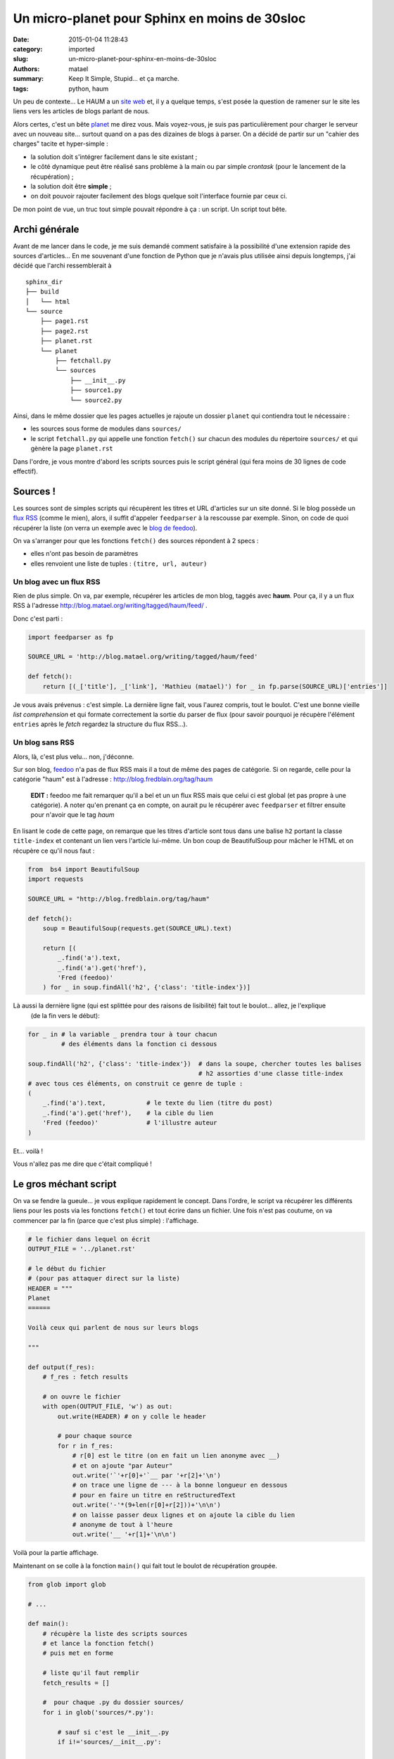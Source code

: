==============================================
Un micro-planet pour Sphinx en moins de 30sloc
==============================================

:date: 2015-01-04 11:28:43
:category: imported
:slug: un-micro-planet-pour-sphinx-en-moins-de-30sloc
:authors: matael
:summary: Keep It Simple, Stupid... et ça marche.
:tags: python, haum

Un peu de contexte... Le HAUM a un `site web`_ et, il y a quelque temps, s'est posée la question de ramener sur le site
les liens vers les articles de blogs parlant de nous.

Alors certes, c'est un bête planet_ me direz vous. Mais voyez-vous, je suis pas particulièrement pour charger le serveur
avec un nouveau site... surtout quand on a pas des dizaines de blogs à parser. On a décidé de partir sur un "cahier des
charges" tacite et hyper-simple :

- la solution doit s'intégrer facilement dans le site existant ;
- le côté dynamique peut être réalisé sans problème à la main ou par simple *crontask* (pour le lancement de la
  récupération) ;
- la solution doit être **simple** ;
- on doit pouvoir rajouter facilement des blogs quelque soit l'interface fournie par ceux ci.

De mon point de vue, un truc tout simple pouvait répondre à ça : un script. Un script tout bête.

Archi générale
==============

Avant de me lancer dans le code, je me suis demandé comment satisfaire à la possibilité d'une extension rapide des
sources d'articles... En me souvenant d'une fonction de Python que je n'avais plus utilisée ainsi depuis longtemps, j'ai
décidé que l'archi ressemblerait à ::

    sphinx_dir
    ├── build
    │   └── html
    └── source
        ├── page1.rst
        ├── page2.rst
        ├── planet.rst
        └── planet
            ├── fetchall.py
            └── sources
                ├── __init__.py
                ├── source1.py
                └── source2.py

Ainsi, dans le même dossier que les pages actuelles je rajoute un dossier ``planet`` qui contiendra tout le nécessaire :

- les sources sous forme de modules dans ``sources/``
- le script ``fetchall.py`` qui appelle une fonction ``fetch()`` sur chacun des modules du répertoire ``sources/`` et qui
  gènère la page ``planet.rst``

Dans l'ordre, je vous montre d'abord les scripts sources puis le script général (qui fera moins de 30 lignes de code effectif).

Sources !
=========

Les sources sont de simples scripts qui récupèrent les titres et URL d'articles sur un site donné.
Si le blog possède un `flux RSS`_ (comme le mien), alors, il suffit d'appeler ``feedparser`` à la rescousse par exemple.
Sinon, on code de quoi récupérer la liste (on verra un exemple avec le `blog de feedoo`_).

On va s'arranger pour que les fonctions ``fetch()`` des sources répondent à 2 specs :

- elles n'ont pas besoin de paramètres
- elles renvoient une liste de tuples : ``(titre, url, auteur)``

Un blog avec un flux RSS
------------------------

Rien de plus simple. On va, par exemple, récupérer les articles de mon blog, taggés avec **haum**. Pour ça, il y a un flux RSS à
l'adresse http://blog.matael.org/writing/tagged/haum/feed/ .

Donc c'est parti :

.. sourcecode:: python

    import feedparser as fp

    SOURCE_URL = 'http://blog.matael.org/writing/tagged/haum/feed'

    def fetch():
        return [(_['title'], _['link'], 'Mathieu (matael)') for _ in fp.parse(SOURCE_URL)['entries']]

Je vous avais prévenus : c'est simple. La dernière ligne fait, vous l'aurez compris, tout le boulot. C'est une bonne
vieille *list comprehension* et qui formate correctement la sortie du parser de flux (pour savoir pourquoi je récupère
l'élément ``entries`` après le *fetch* regardez la structure du flux RSS...).

Un blog sans RSS
----------------

Alors, là, c'est plus velu... non, j'déconne.

Sur son blog, feedoo_ n'a pas de flux RSS mais il a tout de même des pages de catégorie. Si on regarde, celle pour la
catégorie "haum" est à l'adresse : http://blog.fredblain.org/tag/haum

    **EDIT :** feedoo me fait remarquer qu'il a bel et un un flux RSS mais que celui ci est global (et pas propre à une
    catégorie). A noter qu'en prenant ça en compte, on aurait pu le récupérer avec ``feedparser`` et filtrer ensuite pour
    n'avoir que le tag *haum*

En lisant le code de cette page, on remarque que les titres d'article sont tous dans une balise ``h2`` portant la classe
``title-index`` et contenant un lien vers l'article lui-même. Un bon coup de BeautifulSoup pour mâcher le HTML et on
récupère ce qu'il nous faut :

.. sourcecode:: python

    from  bs4 import BeautifulSoup
    import requests

    SOURCE_URL = "http://blog.fredblain.org/tag/haum"

    def fetch():
        soup = BeautifulSoup(requests.get(SOURCE_URL).text)

        return [(
            _.find('a').text,
            _.find('a').get('href'),
            'Fred (feedoo)'
        ) for _ in soup.findAll('h2', {'class': 'title-index'})]

Là aussi la dernière ligne (qui est splittée pour des raisons de lisibilité) fait tout le boulot... allez, je l'explique
 (de la fin vers le début):

.. sourcecode:: python

    for _ in # la variable _ prendra tour à tour chacun
             # des éléments dans la fonction ci dessous

    soup.findAll('h2', {'class': 'title-index'})  # dans la soupe, chercher toutes les balises
                                                  # h2 assorties d'une classe title-index
    # avec tous ces éléments, on construit ce genre de tuple :
    (
        _.find('a').text,           # le texte du lien (titre du post)
        _.find('a').get('href'),    # la cible du lien
        'Fred (feedoo)'             # l'illustre auteur
    )

Et... voilà !

Vous n'allez pas me dire que c'était compliqué !

Le gros méchant script
======================

On va se fendre la gueule... je vous explique rapidement le concept. Dans l'ordre, le script va récupérer les
différents liens pour les posts via les fonctions ``fetch()`` et tout écrire dans un fichier. Une fois n'est pas
coutume, on va commencer par la fin (parce que c'est plus simple) : l'affichage.


.. sourcecode:: python

    # le fichier dans lequel on écrit
    OUTPUT_FILE = '../planet.rst'

    # le début du fichier
    # (pour pas attaquer direct sur la liste)
    HEADER = """
    Planet
    ======

    Voilà ceux qui parlent de nous sur leurs blogs

    """

    def output(f_res):
        # f_res : fetch results

        # on ouvre le fichier
        with open(OUTPUT_FILE, 'w') as out:
            out.write(HEADER) # on y colle le header

            # pour chaque source
            for r in f_res:
                # r[0] est le titre (on en fait un lien anonyme avec __)
                # et on ajoute "par Auteur"
                out.write('`'+r[0]+'`__ par '+r[2]+'\n')
                # on trace une ligne de --- à la bonne longueur en dessous
                # pour en faire un titre en reStructuredText
                out.write('-'*(9+len(r[0]+r[2]))+'\n\n')
                # on laisse passer deux lignes et on ajoute la cible du lien
                # anonyme de tout à l'heure
                out.write('__ '+r[1]+'\n\n')


Voilà pour la partie affichage.

Maintenant on se colle à la fonction ``main()`` qui fait tout le boulot de récupération groupée.


.. sourcecode:: python

    from glob import glob

    # ...

    def main():
        # récupère la liste des scripts sources
        # et lance la fonction fetch()
        # puis met en forme

        # liste qu'il faut remplir
        fetch_results = []

        #  pour chaque .py du dossier sources/
        for i in glob('sources/*.py'):

            # sauf si c'est le __init__.py
            if i!='sources/__init__.py':

                # on remplace le / par un . et on vire le .py ensuite
                # on utilise alors __import__ pour importer le module choisi
                a = __import__(i.replace('/','.').replace('.py',''))

                # un peu tricky, le module lui même est stocké dans l'objet a, en face
                # d'une clé qui porte le nom du module sans 'sources/' et '.py'
                # on le récupère avec __getattribute__ et on appelle directement .fetch()
                # on concatène alors la liste retournée avec les résultats précédents
                fetch_results += a.__getattribute__(i.replace('sources/','').replace('.py','')).fetch()

        # un petit coup d'output
        output(fetch_results)

    # pour lancer main() si le module est éxécuté directement
    if __name__=='__main__':main()

Donc voilà. J'aimerais vous dire : regardez, c'est super simple, mais ce serait mentir.

C'est pas *très* compliqué, mais ce bout du code utilise des fonctions *bas niveau* de Python. D'abord la primitive
``__import__``, qui permet l'import d'un module et qui renvoie un objet référençant les modules importés. Ensuite le
``__getattribute__`` qui est un moyen de récupèrer un attribut d'un objet quel qu'il soit. Cette fonction est quasiment
toujours définie mais n'est pas vraiment faite pour être utilisée en direct.

Si on met tout ensemble (sans les commentaires ajoutés) :

.. sourcecode:: python

    from glob import glob

    OUTPUT_FILE = '../planet.rst'

    HEADER = """
    Planet
    ======

    Voilà ceux qui parlent de nous sur leurs blogs

    """

    def output(f_res):
        # f_res : fetch results

        with open(OUTPUT_FILE, 'w') as out:
            out.write(HEADER)

            for r in f_res:
                out.write('`'+r[0]+'`__ par '+r[2]+'\n')
                out.write('-'*(9+len(r[0]+r[2]))+'\n\n')
                out.write('__ '+r[1]+'\n\n')


    def main():
        # récupère la liste des scripts sources
        # et lance la fonction fetch()
        # puis met en forme

        fetch_results = []

        for i in glob('sources/*.py'):
            if i!='sources/__init__.py':
                a = __import__(i.replace('/','.').replace('.py',''))
                fetch_results += a.__getattribute__(i.replace('sources/','').replace('.py','')).fetch()

        output(fetch_results)


    if __name__=='__main__':main()

Et si vous comptez les lignes (sans les lignes blanches), vous arrivez à **28 lignes** !
Et pour vous prouver que ça marche : http://haum.org/planet.html

Qu'est ce que ça a de si cool ?
===============================

D'abord c'est minimaliste et rien qu'en soi, c'est cool.

Ensuite, l'ajout d'une nouvelle source est simpliste, et le script général est court et pas trop alambiqué.
Le fait de pouvoir ajouter plein de sources quelque soit leur format est plutôt cool et c'est pas faisable sur tous les
"gros" planets.

Enfin, la charge sur le serveur est nulle en dehors du moment où le script est lancé.

Automatisation
==============

Finalement, pour que la mise à jour soit quasi automatique, on a ajouté le lancement du script dans le *hook* git de
*post-merge*. A chaque ``git pull`` sur le serveur le planet est mis à jour. On peut aussi le mettre à jour "manuellement" via le
`chan IRC`_ et un bot (le même qui permet de mettre à jour le site).

Et voilà pour un bout de code pas long mais bien utile :)

.. _site web: http://haum.org
.. _planet: http://fr.wikipedia.org/wiki/Planet
.. _flux RSS: http://fr.wikipedia.org/wiki/RSS
.. _blog de feedoo: http://blog.fredblain.org/
.. _feedoo: http://twitter.com/fblain
.. _BeautifulSoup: http://www.crummy.com/software/BeautifulSoup/bs4/doc/
.. _chan IRC: http://irc.lc/freenode/haum/blogreader@@
